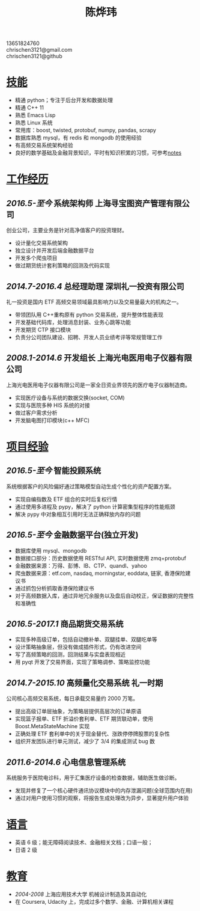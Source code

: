 #+TITLE: 陈烨玮
#+OPTIONS: H:2 toc:nil num:nil ^:nil
#+HTML_HEAD: <link rel="stylesheet" type="text/css" href="resume.css" />

#+BEGIN_CENTER
13651824760\\
chrischen3121@gmail.com\\
chrischen3121@github\\
#+END_CENTER

* _技能_
- 精通 python；专注于后台开发和数据处理
- 精通 C++ 11
- 熟悉 Emacs Lisp
- 熟悉 Linux 系统
- 常用库：boost, twisted, protobuf, numpy, pandas, scrapy
- 数据库熟悉 mysql，有 redis 和 mongodb 的使用经验
- 有高频交易系统架构经验
- 良好的数学基础及金融背景知识，平时有知识积累的习惯，可参考[[https://chrischen3121.github.io/notes/][notes]]

* _工作经历_
** /2016.5-至今/ 系统架构师 上海寻宝图资产管理有限公司
创业公司，主要业务是针对高净值客户的投资理财。
- 设计量化交易系统架构
- 独立设计并开发后端金融数据平台
- 开发多个爬虫项目
- 做过期货统计套利策略的回测及代码实现

** /2014.7-2016.4/ 总经理助理 深圳礼一投资有限公司
礼一投资是国内 ETF 高频交易领域最具影响力以及交易量最大的机构之一。
- 带领团队用 C++重构原有 python 交易系统，提升整体性能表现
- 开发基础代码库，处理消息封装、业务心跳等功能
- 开发期货 CTP 接口模块
- 负责分公司团队建设、招聘、开发人员业绩考评等常规管理工作

** /2008.1-2014.6/  开发组长 上海光电医用电子仪器有限公司
上海光电医用电子仪器有限公司是一家全日资业界领先的医疗电子仪器制造商。
- 实现医疗设备与系统的数据交换(socket, COM)
- 实现与医院多种 HIS 系统的对接
- 做过客户需求分析
- 开发脑电图打印模块(c++ MFC)

* _项目经验_
** /2016.5-至今/ 智能投顾系统
系统根据客户的风险偏好通过策略模型自动生成个性化的资产配置方案。
- 实现自编指数及 ETF 组合的实时后复权行情
- 通过使用多进程及 pypy，解决了 python 计算密集型程序的性能瓶颈
- 解决 pypy 中对象相互引用时无法正确释放内存的问题

** /2016.5-至今/ 金融数据平台(独立开发)
- 数据库使用 mysql、mongodb
- 数据接口部分：历史数据使用 RESTful API, 实时数据使用 zmq+protobuf
- 金融数据来源：万得、彭博、IB、CTP、quandl、yahoo
- 爬虫数据来源：etf.com, nasdaq, morningstar, eoddata, 链家, 香港保险建议书
- 通过抓包分析抓取香港保险建议书
- 对于高频数据入库，通过异地冗余服务以及盘后自动校正，保证数据的完整性和准确性

** /2016.5-2017.1/ 商品期货交易系统
- 实现多种高级订单，包括自动撤补单、双腿挂单、双腿吃单等
- 设计策略抽象层，但没有做成插件形式，仍有改进空间
- 写了高频策略的回测，回测结果与实盘表现相近
- 用 pyqt 开发了交易界面，实现了策略调参、策略监控功能

** /2014.7-2015.10/ 高频量化交易系统 礼一时期
公司核心高频交易系统，每日承载交易量约 2000 万笔。
- 提出高级订单层抽象，为策略层提供高层次的订单原语
- 实现篮子报单、ETF 折溢价套利单、ETF 期货联动单，使用 Boost.MetaStateMachine 实现
- 正确处理 ETF 套利单中的关于现金替代、涨跌停停牌股票的复杂性
- 组织开发团队进行单元测试，减少了 3/4 的集成测试 bug 数

** /2011.6-2014.6/ 心电信息管理系统
系统服务于医院电诊科，用于汇集医疗设备的检查数据，辅助医生做诊断。
- 发现并修复了一个核心硬件通讯协议模块中的内存泄漏问题(全球范围内在用)
- 通过对用户使用习惯的观察，将报告生成处理改为异步，显著提升用户体验

* _语言_
- 英语 6 级；能无障碍阅读技术、金融相关文档；口语一般；
- 日语 2 级

* _教育_
- /2004-2008/  上海应用技术大学  机械设计制造及其自动化
- 在 Coursera, Udacity 上，完成过多个数学、金融、计算机相关课程
